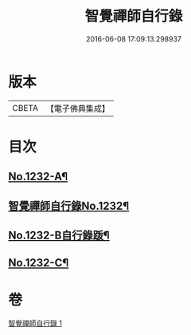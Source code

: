 #+TITLE: 智覺禪師自行錄 
#+DATE: 2016-06-08 17:09:13.298937

* 版本
 |     CBETA|【電子佛典集成】|

* 目次
** [[file:KR6q0124_001.txt::001-0158b1][No.1232-A¶]]
** [[file:KR6q0124_001.txt::001-0158c1][智覺禪師自行錄No.1232¶]]
** [[file:KR6q0124_001.txt::001-0165c8][No.1232-B自行錄䟦¶]]
** [[file:KR6q0124_001.txt::001-0166a10][No.1232-C¶]]

* 卷
[[file:KR6q0124_001.txt][智覺禪師自行錄 1]]


